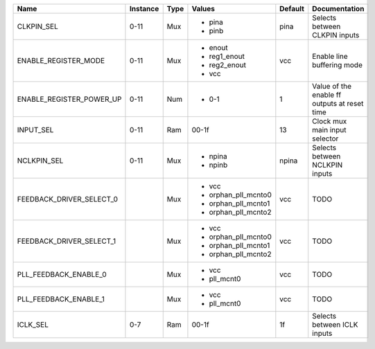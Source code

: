 +--------------------------+----------+------+---------------------+---------+----------------------------------------------+
|                     Name | Instance | Type |              Values | Default |                                Documentation |
+==========================+==========+======+=====================+=========+==============================================+
|               CLKPIN_SEL |     0-11 |  Mux | - pina              |    pina |                Selects between CLKPIN inputs |
|                          |          |      | - pinb              |         |                                              |
+--------------------------+----------+------+---------------------+---------+----------------------------------------------+
|     ENABLE_REGISTER_MODE |     0-11 |  Mux | - enout             |     vcc |                   Enable line buffering mode |
|                          |          |      | - reg1_enout        |         |                                              |
|                          |          |      | - reg2_enout        |         |                                              |
|                          |          |      | - vcc               |         |                                              |
+--------------------------+----------+------+---------------------+---------+----------------------------------------------+
| ENABLE_REGISTER_POWER_UP |     0-11 |  Num | - 0-1               |       1 | Value of the enable ff outputs at reset time |
+--------------------------+----------+------+---------------------+---------+----------------------------------------------+
|                INPUT_SEL |     0-11 |  Ram |               00-1f |      13 |                Clock mux main input selector |
+--------------------------+----------+------+---------------------+---------+----------------------------------------------+
|              NCLKPIN_SEL |     0-11 |  Mux | - npina             |   npina |               Selects between NCLKPIN inputs |
|                          |          |      | - npinb             |         |                                              |
+--------------------------+----------+------+---------------------+---------+----------------------------------------------+
| FEEDBACK_DRIVER_SELECT_0 |          |  Mux | - vcc               |     vcc |                                         TODO |
|                          |          |      | - orphan_pll_mcnto0 |         |                                              |
|                          |          |      | - orphan_pll_mcnto1 |         |                                              |
|                          |          |      | - orphan_pll_mcnto2 |         |                                              |
+--------------------------+----------+------+---------------------+---------+----------------------------------------------+
| FEEDBACK_DRIVER_SELECT_1 |          |  Mux | - vcc               |     vcc |                                         TODO |
|                          |          |      | - orphan_pll_mcnto0 |         |                                              |
|                          |          |      | - orphan_pll_mcnto1 |         |                                              |
|                          |          |      | - orphan_pll_mcnto2 |         |                                              |
+--------------------------+----------+------+---------------------+---------+----------------------------------------------+
|    PLL_FEEDBACK_ENABLE_0 |          |  Mux | - vcc               |     vcc |                                         TODO |
|                          |          |      | - pll_mcnt0         |         |                                              |
+--------------------------+----------+------+---------------------+---------+----------------------------------------------+
|    PLL_FEEDBACK_ENABLE_1 |          |  Mux | - vcc               |     vcc |                                         TODO |
|                          |          |      | - pll_mcnt0         |         |                                              |
+--------------------------+----------+------+---------------------+---------+----------------------------------------------+
|                 ICLK_SEL |      0-7 |  Ram |               00-1f |      1f |                  Selects between ICLK inputs |
+--------------------------+----------+------+---------------------+---------+----------------------------------------------+
